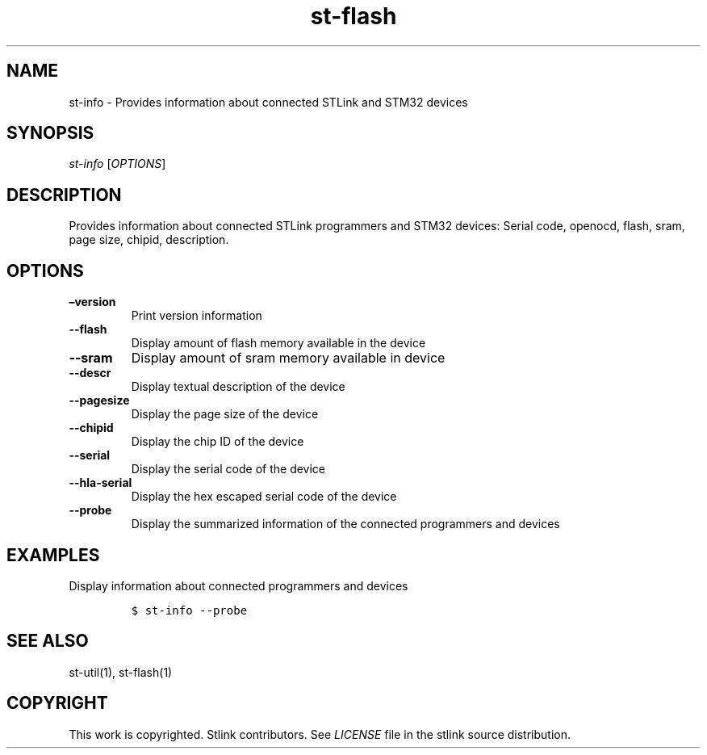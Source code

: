 .\" Automatically generated by Pandoc 2.4
.\"
.TH "st\-flash" "1" "Feb 2018" "Open Source STMicroelectronics Stlink Tools" "stlink"
.hy
.SH NAME
.PP
st\-info \- Provides information about connected STLink and STM32
devices
.SH SYNOPSIS
.PP
\f[I]st\-info\f[R] [\f[I]OPTIONS\f[R]]
.SH DESCRIPTION
.PP
Provides information about connected STLink programmers and STM32
devices: Serial code, openocd, flash, sram, page size, chipid,
description.
.SH OPTIONS
.TP
.B \[en]version
Print version information
.TP
.B \-\-flash
Display amount of flash memory available in the device
.TP
.B \-\-sram
Display amount of sram memory available in device
.TP
.B \-\-descr
Display textual description of the device
.TP
.B \-\-pagesize
Display the page size of the device
.TP
.B \-\-chipid
Display the chip ID of the device
.TP
.B \-\-serial
Display the serial code of the device
.TP
.B \-\-hla\-serial
Display the hex escaped serial code of the device
.TP
.B \-\-probe
Display the summarized information of the connected programmers and
devices
.SH EXAMPLES
.PP
Display information about connected programmers and devices
.IP
.nf
\f[C]
$ st\-info \-\-probe
\f[R]
.fi
.SH SEE ALSO
.PP
st\-util(1), st\-flash(1)
.SH COPYRIGHT
.PP
This work is copyrighted.
Stlink contributors.
See \f[I]LICENSE\f[R] file in the stlink source distribution.
